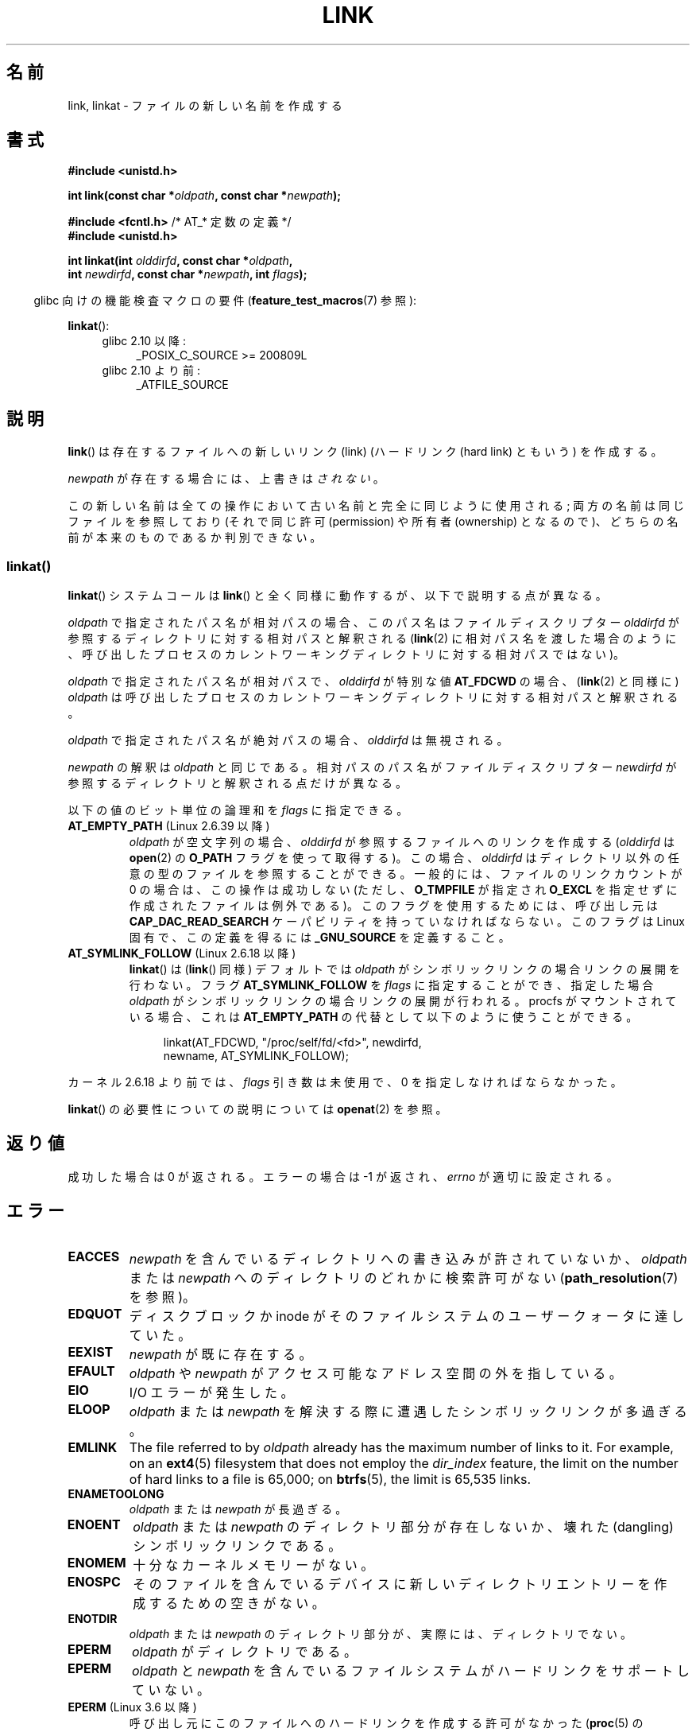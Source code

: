 .\" This manpage is Copyright (C) 1992 Drew Eckhardt;
.\"             and Copyright (C) 1993 Michael Haardt, Ian Jackson.
.\" and Copyright (C) 2006, 2014 Michael Kerrisk
.\"
.\" %%%LICENSE_START(VERBATIM)
.\" Permission is granted to make and distribute verbatim copies of this
.\" manual provided the copyright notice and this permission notice are
.\" preserved on all copies.
.\"
.\" Permission is granted to copy and distribute modified versions of this
.\" manual under the conditions for verbatim copying, provided that the
.\" entire resulting derived work is distributed under the terms of a
.\" permission notice identical to this one.
.\"
.\" Since the Linux kernel and libraries are constantly changing, this
.\" manual page may be incorrect or out-of-date.  The author(s) assume no
.\" responsibility for errors or omissions, or for damages resulting from
.\" the use of the information contained herein.  The author(s) may not
.\" have taken the same level of care in the production of this manual,
.\" which is licensed free of charge, as they might when working
.\" professionally.
.\"
.\" Formatted or processed versions of this manual, if unaccompanied by
.\" the source, must acknowledge the copyright and authors of this work.
.\" %%%LICENSE_END
.\"
.\" Modified 1993-07-23 by Rik Faith <faith@cs.unc.edu>
.\" Modified 1994-08-21 by Michael Haardt
.\" Modified 2004-06-23 by Michael Kerrisk <mtk.manpages@gmail.com>
.\" Modified 2005-04-04, as per suggestion by Michael Hardt for rename.2
.\"
.\"*******************************************************************
.\"
.\" This file was generated with po4a. Translate the source file.
.\"
.\"*******************************************************************
.\"
.\" Japanese Version Copyright (c) 1997 HANATAKA Shinya
.\"         all rights reserved.
.\" Translated Thu Dec 11 23:47:55 JST 1997
.\"         by HANATAKA Shinya <hanataka@abyss.rim.or.jp>
.\" Updated & Modified Tue Feb  8 06:36:08 JST 2005
.\"         by Yuichi SATO <ysato444@yahoo.co.jp>
.\" Updated & Modified Fri Apr 22 02:05:00 JST 2005 by Yuichi SATO
.\" Updated 2008-09-07, Akihiro MOTOKI <amotoki@dd.iij4u.or.jp>, LDP v3.08
.\" Updated 2013-05-06, Akihiro MOTOKI <amotoki@gmail.com>
.\"
.TH LINK 2 2020\-12\-21 Linux "Linux Programmer's Manual"
.SH 名前
link, linkat \- ファイルの新しい名前を作成する
.SH 書式
.nf
\fB#include <unistd.h>\fP
.PP
\fBint link(const char *\fP\fIoldpath\fP\fB, const char *\fP\fInewpath\fP\fB);\fP
.PP
\fB#include <fcntl.h>           \fP/* AT_* 定数の定義 */
\fB#include <unistd.h>\fP
.PP
\fBint linkat(int \fP\fIolddirfd\fP\fB, const char *\fP\fIoldpath\fP\fB,\fP
\fB           int \fP\fInewdirfd\fP\fB, const char *\fP\fInewpath\fP\fB, int \fP\fIflags\fP\fB);\fP
.fi
.PP
.RS -4
glibc 向けの機能検査マクロの要件 (\fBfeature_test_macros\fP(7)  参照):
.RE
.PP
\fBlinkat\fP():
.PD 0
.ad l
.RS 4
.TP  4
glibc 2.10 以降:
_POSIX_C_SOURCE\ >=\ 200809L
.TP 
glibc 2.10 より前:
_ATFILE_SOURCE
.RE
.ad
.PD
.SH 説明
\fBlink\fP()  は存在するファイルへの新しいリンク (link)  (ハードリンク (hard link) ともいう) を作成する。
.PP
\fInewpath\fP が存在する場合には、上書きは\fIされない\fP。
.PP
この新しい名前は全ての操作において古い名前と完全に同じように使用される; 両方の名前は同じファイルを参照しており (それで同じ許可
(permission) や所有者 (ownership) となるので)、 どちらの名前が本来のものであるか判別できない。
.SS linkat()
\fBlinkat\fP() システムコールは \fBlink\fP() と全く同様に動作するが、以下で説明する点が異なる。
.PP
\fIoldpath\fP で指定されたパス名が相対パスの場合、このパス名はファイルディスクリプター \fIolddirfd\fP
が参照するディレクトリに対する相対パスと解釈される (\fBlink\fP(2)
に相対パス名を渡した場合のように、呼び出したプロセスのカレントワーキングディレクトリに対する相対パスではない)。
.PP
\fIoldpath\fP で指定されたパス名が相対パスで、 \fIolddirfd\fP が特別な値 \fBAT_FDCWD\fP の場合、 (\fBlink\fP(2)
と同様に) \fIoldpath\fP は呼び出したプロセスのカレントワーキングディレクトリに対する相対パスと解釈される。
.PP
\fIoldpath\fP で指定されたパス名が絶対パスの場合、 \fIolddirfd\fP は無視される。
.PP
\fInewpath\fP の解釈は \fIoldpath\fP と同じである。 相対パスのパス名がファイルディスクリプター \fInewdirfd\fP
が参照するディレクトリと解釈される点だけが異なる。
.PP
以下の値のビット単位の論理和を \fIflags\fP に指定できる。
.TP 
\fBAT_EMPTY_PATH\fP (Linux 2.6.39 以降)
.\" commit 11a7b371b64ef39fc5fb1b6f2218eef7c4d035e3
.\" Before glibc 2.16, defining _ATFILE_SOURCE sufficed
\fIoldpath\fP が空文字列の場合、 \fIolddirfd\fP が参照するファイルへのリンクを作成する (\fIolddirfd\fP は
\fBopen\fP(2) の \fBO_PATH\fP フラグを使って取得する)。 この場合、 \fIolddirfd\fP
はディレクトリ以外の任意の型のファイルを参照することができる。 一般的には、 ファイルのリンクカウントが 0 の場合は、この操作は成功しない (ただし、
\fBO_TMPFILE\fP が指定され \fBO_EXCL\fP を指定せずに作成されたファイルは例外である)。 このフラグを使用するためには、 呼び出し元は
\fBCAP_DAC_READ_SEARCH\fP ケーパビリティを持っていなければならない。 このフラグは Linux 固有で、 この定義を得るには
\fB_GNU_SOURCE\fP を定義すること。
.TP 
\fBAT_SYMLINK_FOLLOW\fP (Linux 2.6.18 以降)
\fBlinkat\fP() は (\fBlink\fP() 同様) デフォルトでは \fIoldpath\fP がシンボリックリンクの場合リンクの展開を行わない。
フラグ \fBAT_SYMLINK_FOLLOW\fP を \fIflags\fP に指定することができ、指定した場合 \fIoldpath\fP
がシンボリックリンクの場合リンクの展開が行われる。 procfs がマウントされている場合、これは \fBAT_EMPTY_PATH\fP
の代替として以下のように使うことができる。
.IP
.in +4n
.EX
linkat(AT_FDCWD, "/proc/self/fd/<fd>", newdirfd,
       newname, AT_SYMLINK_FOLLOW);
.EE
.in
.PP
カーネル 2.6.18 より前では、 \fIflags\fP 引き数は未使用で、 0 を指定しなければならなかった。
.PP
\fBlinkat\fP() の必要性についての説明については \fBopenat\fP(2) を参照。
.SH 返り値
成功した場合は 0 が返される。エラーの場合は \-1 が返され、 \fIerrno\fP が適切に設定される。
.SH エラー
.TP 
\fBEACCES\fP
\fInewpath\fP を含んでいるディレクトリへの書き込みが許されていないか、 \fIoldpath\fP または \fInewpath\fP
へのディレクトリのどれかに検索許可がない (\fBpath_resolution\fP(7)  を参照)。
.TP 
\fBEDQUOT\fP
ディスクブロックか inode がそのファイルシステムのユーザークォータに達していた。
.TP 
\fBEEXIST\fP
\fInewpath\fP が既に存在する。
.TP 
\fBEFAULT\fP
\fIoldpath\fP や \fInewpath\fP がアクセス可能なアドレス空間の外を指している。
.TP 
\fBEIO\fP
I/O エラーが発生した。
.TP 
\fBELOOP\fP
\fIoldpath\fP または \fInewpath\fP を解決する際に遭遇したシンボリックリンクが多過ぎる。
.TP 
\fBEMLINK\fP
The file referred to by \fIoldpath\fP already has the maximum number of links
to it.  For example, on an \fBext4\fP(5)  filesystem that does not employ the
\fIdir_index\fP feature, the limit on the number of hard links to a file is
65,000; on \fBbtrfs\fP(5), the limit is 65,535 links.
.TP 
\fBENAMETOOLONG\fP
\fIoldpath\fP または \fInewpath\fP が長過ぎる。
.TP 
\fBENOENT\fP
\fIoldpath\fP または \fInewpath\fP のディレクトリ部分が存在しないか、 壊れた(dangling)シンボリックリンクである。
.TP 
\fBENOMEM\fP
十分なカーネルメモリーがない。
.TP 
\fBENOSPC\fP
そのファイルを含んでいるデバイスに新しいディレクトリエントリーを 作成するための空きがない。
.TP 
\fBENOTDIR\fP
\fIoldpath\fP または \fInewpath\fP のディレクトリ部分が、実際には、ディレクトリでない。
.TP 
\fBEPERM\fP
\fIoldpath\fP がディレクトリである。
.TP 
\fBEPERM\fP
\fIoldpath\fP と \fInewpath\fP を含んでいるファイルシステムがハードリンクをサポートしていない。
.TP 
\fBEPERM\fP (Linux 3.6 以降)
呼び出し元にこのファイルへのハードリンクを作成する許可がなかった (\fBproc\fP(5) の
\fI/proc/sys/fs/protected_hardlinks\fP の説明を参照)。
.TP 
\fBEPERM\fP
\fIoldpath\fP is marked immutable or append\-only.  (See \fBioctl_iflags\fP(2).)
.TP 
\fBEROFS\fP
ファイルが読み込み専用のファイルシステムに存在する。
.TP 
\fBEXDEV\fP
\fIoldpath\fP と \fInewpath\fP が同じマウントされたファイルシステムに存在しない。 (Linux は 1
つのファイルシステムを複数のマウント位置に マウントすることを許可している。 しかし \fBlink\fP()  は、たとえ同じファイルシステムであっても、
別々のマウント位置を跨いでは動作しない。)
.PP
\fBlinkat\fP() では以下のエラーも発生する。
.TP 
\fBEBADF\fP
\fIolddirfd\fP か \fInewdirfd\fP が有効なファイルディスクリプターでない。
.TP 
\fBEINVAL\fP
無効なフラグ値が \fIflags\fP に指定された。
.TP 
\fBENOENT\fP
\fBAT_EMPTY_PATH\fP が \fIflags\fP に指定されたが、呼び出し元が \fBCAP_DAC_READ_SEARCH\fP
ケーパビリティを持っていなかった。
.TP 
\fBENOENT\fP
以下の呼び出しで作成されたファイルディスクリプターに対応する \fI/proc/self/fd/NN\fP ファイルに対してリンクを行おおうとした。
.IP
.in +4n
.EX
open(path, O_TMPFILE | O_EXCL, mode);
.EE
.in
.IP
\fBopen\fP(2) 参照。
.TP 
\fBENOENT\fP
An attempt was made to link to a \fI/proc/self/fd/NN\fP file corresponding to a
file that has been deleted.
.TP 
\fBENOENT\fP
\fIoldpath\fP が相対パス名で、 \fIolddirfd\fP が削除されたディレクトリを参照している。 または、 \fInewpath\fP
が相対パス名で、 \fInewdirfd\fP が削除されたディレクトリを参照している。
.TP 
\fBENOTDIR\fP
\fIoldpath\fP が相対パスで、 \fIolddirfd\fP がディレクトリ以外のファイルを参照している。または \fInewpath\fP と
\fInewdirfd\fP に関して同じ状況である。
.TP 
\fBEPERM\fP
\fIflags\fP に \fBAT_EMPTY_PATH\fP が指定され、 \fIoldpath\fP が空文字列で、 \fIolddirfd\fP
がディレクトリを参照している。
.SH バージョン
\fBlinkat\fP()  はカーネル 2.6.16 で Linux に追加された。 ライブラリによるサポートはバージョン 2.4 で glibc
に追加された。
.SH 準拠
.\" SVr4 documents additional ENOLINK and
.\" EMULTIHOP error conditions; POSIX.1 does not document ELOOP.
.\" X/OPEN does not document EFAULT, ENOMEM or EIO.
\fBlink\fP(): SVr4, 4.3BSD, POSIX.1\-2001 (但し「注意」を参照), POSIX.1\-2008.
.PP
\fBlinkat\fP(): POSIX.1\-2008.
.SH 注意
\fBlink\fP()  でファイルシステムを超えてハードリンクを作成することはできない。 このような場合は \fBsymlink\fP(2)  を使用すること。
.PP
.\" more precisely: since kernel 1.3.56
.\" For example, the default Solaris compilation environment
.\" behaves like Linux, and contributors to a March 2005
.\" thread in the Austin mailing list reported that some
.\" other (System V) implementations did/do the same -- MTK, Apr 05
POSIX.1\-2001 では、 \fIoldpath\fP がシンボリックリンクである場合、 \fBlink\fP()  は \fIoldpath\fP
の参照を解決すべきであると記述されている。 しかし、カーネル 2.0 以降の Linux ではそのようになっていない。 \fIoldpath\fP
がシンボリックリンクである場合、 \fInewpath\fP は同じシンボリックリンクファイルへの (ハード) リンクとして作成される (つまり
\fInewpath\fP は \fIoldpath\fP が参照していた同じファイルへのシンボリックリンクになる)。 他のいくつかの実装でも Linux
と同じように動作する。 POSIX.1\-2008 では \fBlink\fP()  の仕様が変更され、 \fIoldpath\fP
がシンボリックリンクの場合にシンボリックリンクの参照を 解決するかどうかは実装依存となった。
リンク作成時のシンボリックリンクの扱いについての詳細な制御を行う場合には \fBlinkat\fP() を使用すること。
.SS "glibc での注意"
\fBlinkat\fP() が利用できない古いカーネルでは、 \fBAT_SYMLINK_FOLLOW\fP が指定されていない場合、 glibc ラッパー関数は
\fBlink\fP() を使用するモードにフォールバックする。 \fIoldpath\fP と \fInewpath\fP が相対パスの場合、 glibc は
\fIolddirfd\fP と \fInewdirfd\fP 引き数に対応する \fI/proc/self/fd\fP
のシンボリックリンクに基づいてそれぞれパス名を構成する。
.SH バグ
NFS ファイルシステムでは、NFS サーバーがリンクを作成した後に、 それを伝える前に死んだ場合には返り値が不正な場合がある。
リンクが作成できたかどうか見つけるためには \fBstat\fP(2)  を使用すること。
.SH 関連項目
\fBln\fP(1), \fBopen\fP(2), \fBrename\fP(2), \fBstat\fP(2), \fBsymlink\fP(2), \fBunlink\fP(2),
\fBpath_resolution\fP(7), \fBsymlink\fP(7)
.SH この文書について
この man ページは Linux \fIman\-pages\fP プロジェクトのリリース 5.10 の一部である。プロジェクトの説明とバグ報告に関する情報は
\%https://www.kernel.org/doc/man\-pages/ に書かれている。
